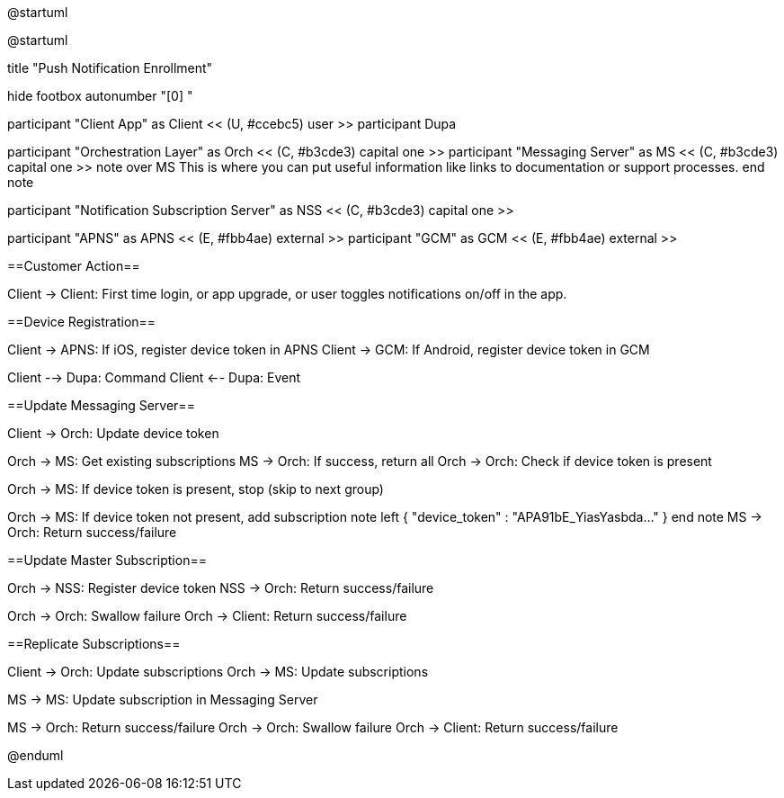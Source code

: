 @startuml

@startuml

title "Push Notification Enrollment"

hide footbox
autonumber "[0] "

participant "Client App" as Client << (U, #ccebc5) user >>
participant Dupa

participant "Orchestration Layer" as Orch << (C, #b3cde3) capital one >>
participant "Messaging Server" as MS << (C, #b3cde3) capital one >>
note over MS
This is where you can put useful information like links to documentation or support processes.
end note

participant "Notification Subscription Server" as NSS << (C, #b3cde3) capital one >>

participant "APNS" as APNS << (E, #fbb4ae) external >>
participant "GCM" as GCM << (E, #fbb4ae) external >>

==Customer Action==

Client -> Client: First time login, or app upgrade, or user toggles notifications on/off in the app.

==Device Registration==

Client -> APNS: If iOS, register device token in APNS
Client -> GCM: If Android, register device token in GCM

Client --> Dupa: Command
Client <-- Dupa: Event

==Update Messaging Server==

Client -> Orch: Update device token

Orch -> MS: Get existing subscriptions
MS -> Orch: If success, return all
Orch -> Orch: Check if device token is present

Orch -> MS: If device token is present, stop (skip to next group)

Orch -> MS: If device token not present, add subscription
note left
{ "device_token" : "APA91bE_YiasYasbda..." }
end note
MS -> Orch: Return success/failure

==Update Master Subscription==

Orch -> NSS: Register device token
NSS -> Orch: Return success/failure

Orch -> Orch: Swallow failure 
Orch -> Client: Return success/failure

==Replicate Subscriptions==

Client -> Orch: Update subscriptions 
Orch -> MS: Update subscriptions

MS -> MS: Update subscription in Messaging Server

MS -> Orch: Return success/failure
Orch -> Orch: Swallow failure
Orch -> Client: Return success/failure

@enduml


